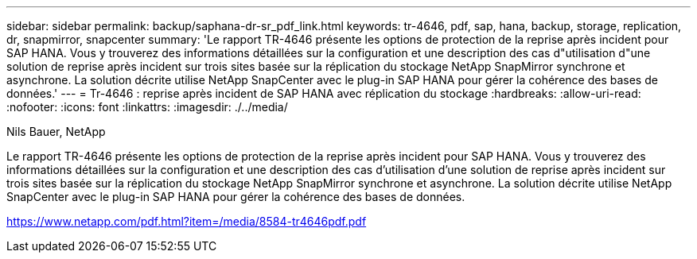 ---
sidebar: sidebar 
permalink: backup/saphana-dr-sr_pdf_link.html 
keywords: tr-4646, pdf, sap, hana, backup, storage, replication, dr, snapmirror, snapcenter 
summary: 'Le rapport TR-4646 présente les options de protection de la reprise après incident pour SAP HANA. Vous y trouverez des informations détaillées sur la configuration et une description des cas d"utilisation d"une solution de reprise après incident sur trois sites basée sur la réplication du stockage NetApp SnapMirror synchrone et asynchrone. La solution décrite utilise NetApp SnapCenter avec le plug-in SAP HANA pour gérer la cohérence des bases de données.' 
---
= Tr-4646 : reprise après incident de SAP HANA avec réplication du stockage
:hardbreaks:
:allow-uri-read: 
:nofooter: 
:icons: font
:linkattrs: 
:imagesdir: ./../media/


Nils Bauer, NetApp

Le rapport TR-4646 présente les options de protection de la reprise après incident pour SAP HANA. Vous y trouverez des informations détaillées sur la configuration et une description des cas d'utilisation d'une solution de reprise après incident sur trois sites basée sur la réplication du stockage NetApp SnapMirror synchrone et asynchrone. La solution décrite utilise NetApp SnapCenter avec le plug-in SAP HANA pour gérer la cohérence des bases de données.

link:https://www.netapp.com/pdf.html?item=/media/8584-tr4646pdf.pdf["https://www.netapp.com/pdf.html?item=/media/8584-tr4646pdf.pdf"]
